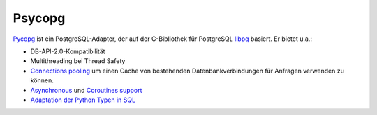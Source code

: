 Psycopg
=======

`Pycopg <http://initd.org/psycopg/>`_ ist ein PostgreSQL-Adapter, der auf der
C-Bibliothek für PostgreSQL `libpq
<https://www.postgresql.org/docs/current/libpq.html>`_ basiert. Er bietet u.a.:

* DB-API-2.0-Kompatibilität
* Multithreading bei Thread Safety
* `Connections pooling <http://initd.org/psycopg/docs/pool.html>`_
  um einen Cache von bestehenden Datenbankverbindungen für Anfragen verwenden
  zu können.
* `Asynchronous
  <http://initd.org/psycopg/docs/advanced.html#asynchronous-support>`_ und
  `Coroutines support
  <http://initd.org/psycopg/docs/advanced.html#support-for-coroutine-libraries>`_
* `Adaptation der Python Typen in SQL
  <http://initd.org/psycopg/docs/usage.html#adaptation-of-python-values-to-sql-types>`_
